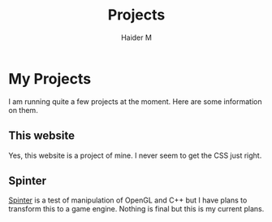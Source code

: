 #+TITLE: Projects
#+AUTHOR: Haider M

* My Projects
I am running quite a few projects at the moment.
Here are some information on them.

** This website
Yes, this website is a project of mine.
I never seem to get the CSS just right.

** Spinter
[[https://github.com/Haider-Mirza/Spinter][Spinter]] is a test of manipulation of OpenGL and C++ but I have plans to transform this to a game engine.
Nothing is final but this is my current plans.

